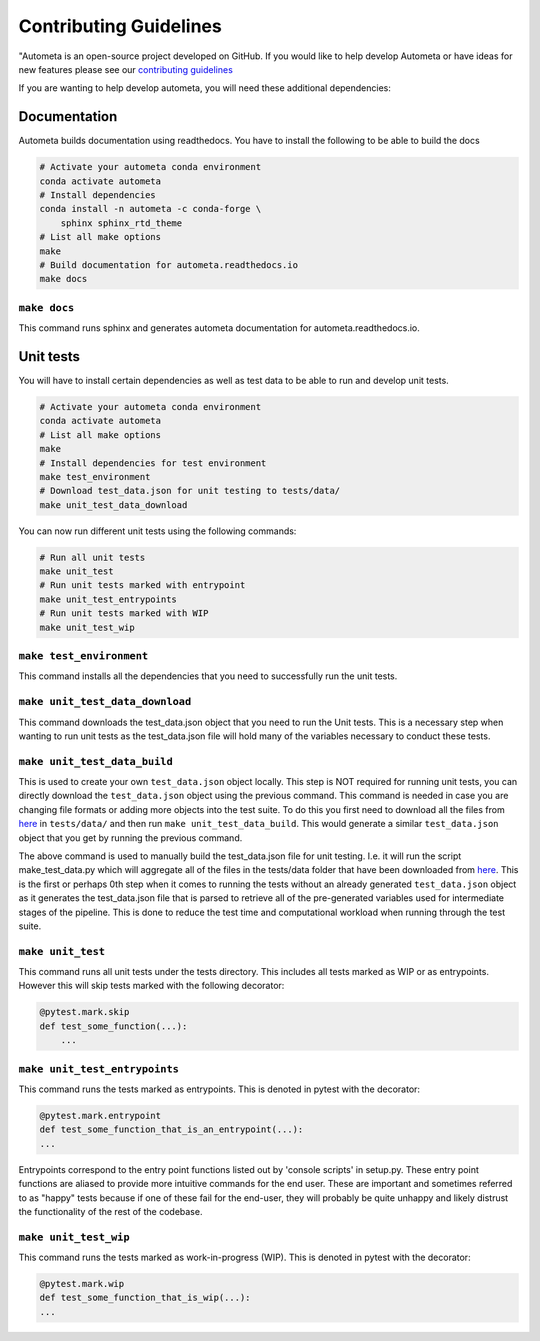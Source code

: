 =======================
Contributing Guidelines
=======================

"Autometa is an open-source project developed on GitHub. If you would like to help develop Autometa or have ideas for new features please see our `contributing guidelines <https://github.com/KwanLab/Autometa/blob/dev/.github/CONTRIBUTING.md>`__

If you are wanting to help develop autometa, you will need these additional dependencies:

Documentation
=============

Autometa builds documentation using readthedocs. You have to install the following to be able to build the docs

.. code-block:: bash

    # Activate your autometa conda environment
    conda activate autometa
    # Install dependencies
    conda install -n autometa -c conda-forge \
        sphinx sphinx_rtd_theme
    # List all make options
    make 
    # Build documentation for autometa.readthedocs.io
    make docs

``make docs``
-------------

This command runs sphinx and generates autometa documentation for autometa.readthedocs.io.

Unit tests
==========

You will have to install certain dependencies as well as test data to be able to run and develop unit tests.

.. code-block:: bash

    # Activate your autometa conda environment
    conda activate autometa
    # List all make options
    make
    # Install dependencies for test environment
    make test_environment
    # Download test_data.json for unit testing to tests/data/
    make unit_test_data_download

You can now run different unit tests using the following commands:

.. code-block:: bash

    # Run all unit tests
    make unit_test
    # Run unit tests marked with entrypoint
    make unit_test_entrypoints
    # Run unit tests marked with WIP
    make unit_test_wip

``make test_environment``
-------------------------

This command installs all the dependencies that you need to successfully run the unit tests.

``make unit_test_data_download``
--------------------------------

This command downloads the test_data.json object that you need to run the Unit tests. This is a necessary step when wanting to run unit tests as the test_data.json file will hold many of the variables necessary to conduct these tests.

``make unit_test_data_build``
-----------------------------

This is used to create your own ``test_data.json`` object locally. This step is NOT required for running unit tests, you can directly download the ``test_data.json`` object using the previous command. This command is needed in case you are changing file formats or adding more objects into the test suite. To do this you first need to download all the files from `here <https://drive.google.com/open?id=189C6do0Xw-X813gspsafR9r8m-YfbhTS>`__ in ``tests/data/`` and then run ``make unit_test_data_build``. This would generate a similar ``test_data.json`` object that you get by running the previous command.

The above command is used to manually build the test_data.json file for unit testing. I.e. it will run the script make_test_data.py which will aggregate all of the files in the tests/data folder that have been downloaded from `here <https://drive.google.com/open?id=189C6do0Xw-X813gspsafR9r8m-YfbhTS>`__. This is the first or perhaps 0th step when it comes to running the tests without an already generated ``test_data.json`` object as it generates the test_data.json file that is parsed to retrieve all of the pre-generated variables used for intermediate stages of the pipeline. This is done to reduce the test time and computational workload when running through the test suite.

``make unit_test``
------------------

This command runs all unit tests under the tests directory. This includes all tests marked as WIP or as entrypoints. However this will skip tests marked with the following decorator:

.. code-block:: python

    @pytest.mark.skip
    def test_some_function(...):
        ...

``make unit_test_entrypoints``
------------------------------

This command runs the tests marked as entrypoints. This is denoted in pytest with the decorator:

.. code-block:: python

    @pytest.mark.entrypoint
    def test_some_function_that_is_an_entrypoint(...):
    ...

Entrypoints correspond to the entry point functions listed out by 'console scripts' in setup.py. These entry point functions are aliased to provide more intuitive commands for the end user. These are important and sometimes referred to as "happy" tests because if one of these fail for the end-user, they will probably be quite unhappy and likely distrust the functionality of the rest of the codebase.

``make unit_test_wip``
----------------------

This command runs the tests marked as work-in-progress (WIP). This is denoted in pytest with the decorator:

.. code-block:: python

    @pytest.mark.wip
    def test_some_function_that_is_wip(...):
    ...

